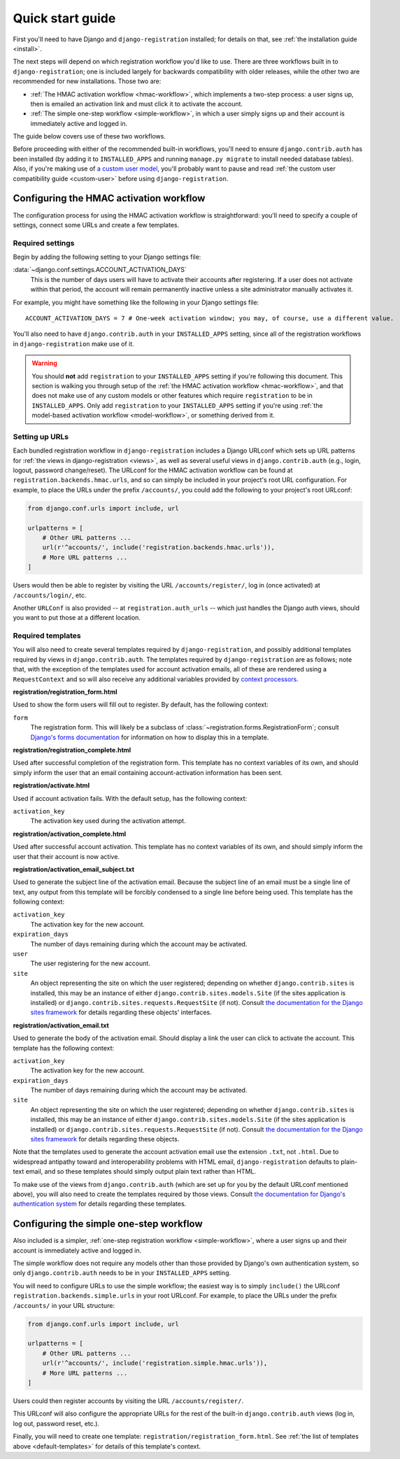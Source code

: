 .. _quickstart:

Quick start guide
=================

First you'll need to have Django and ``django-registration``
installed; for details on that, see :ref:`the installation guide
<install>`.

The next steps will depend on which registration workflow you'd like
to use. There are three workflows built in to ``django-registration``;
one is included largely for backwards compatibility with older
releases, while the other two are recommended for new
installations. Those two are:

* :ref:`The HMAC activation workflow <hmac-workflow>`, which
  implements a two-step process: a user signs up, then is emailed an
  activation link and must click it to activate the account.

* :ref:`The simple one-step workflow <simple-workflow>`, in which a
  user simply signs up and their account is immediately active and
  logged in.

The guide below covers use of these two workflows.

Before proceeding with either of the recommended built-in workflows,
you'll need to ensure ``django.contrib.auth`` has been installed (by
adding it to ``INSTALLED_APPS`` and running ``manage.py migrate`` to
install needed database tables). Also, if you're making use of `a
custom user model
<https://docs.djangoproject.com/en/stable/topics/auth/customizing/#substituting-a-custom-user-model>`_,
you'll probably want to pause and read :ref:`the custom user
compatibility guide <custom-user>` before using
``django-registration``.


Configuring the HMAC activation workflow
----------------------------------------

The configuration process for using the HMAC activation workflow is
straightforward: you'll need to specify a couple of settings, connect
some URLs and create a few templates.


Required settings
~~~~~~~~~~~~~~~~~

Begin by adding the following setting to your Django settings file:

:data:`~django.conf.settings.ACCOUNT_ACTIVATION_DAYS`
    This is the number of days users will have to activate their
    accounts after registering. If a user does not activate within
    that period, the account will remain permanently inactive unless a
    site administrator manually activates it.

For example, you might have something like the following in your
Django settings file::

    ACCOUNT_ACTIVATION_DAYS = 7 # One-week activation window; you may, of course, use a different value.

You'll also need to have ``django.contrib.auth`` in your
``INSTALLED_APPS`` setting, since all of the registration workflows in
``django-registration`` make use of it.

.. warning:: You should **not** add ``registration`` to your
   ``INSTALLED_APPS`` setting if you're following this document. This
   section is walking you through setup of the :ref:`the HMAC
   activation workflow <hmac-workflow>`, and that does not make use of
   any custom models or other features which require ``registration``
   to be in ``INSTALLED_APPS``. Only add ``registration`` to your
   ``INSTALLED_APPS`` setting if you're using :ref:`the model-based
   activation workflow <model-workflow>`, or something derived from
   it.


Setting up URLs
~~~~~~~~~~~~~~~

Each bundled registration workflow in ``django-registration`` includes
a Django URLconf which sets up URL patterns for :ref:`the views in
django-registration <views>`, as well as several useful views in
``django.contrib.auth`` (e.g., login, logout, password
change/reset). The URLconf for the HMAC activation workflow can be
found at ``registration.backends.hmac.urls``, and so can simply be
included in your project's root URL configuration. For example, to
place the URLs under the prefix ``/accounts/``, you could add the
following to your project's root URLconf:

.. code-block:: python

   from django.conf.urls import include, url

   urlpatterns = [
       # Other URL patterns ...
       url(r'^accounts/', include('registration.backends.hmac.urls')),
       # More URL patterns ...
   ]

Users would then be able to register by visiting the URL
``/accounts/register/``, log in (once activated) at
``/accounts/login/``, etc.

Another ``URLConf`` is also provided -- at ``registration.auth_urls``
-- which just handles the Django auth views, should you want to put
those at a different location.


.. _default-templates:

Required templates
~~~~~~~~~~~~~~~~~~

You will also need to create several templates required by
``django-registration``, and possibly additional templates required by
views in ``django.contrib.auth``. The templates required by
``django-registration`` are as follows; note that, with the exception
of the templates used for account activation emails, all of these are
rendered using a ``RequestContext`` and so will also receive any
additional variables provided by `context processors
<https://docs.djangoproject.com/en/stable/ref/templates/api/#id1>`_.

**registration/registration_form.html**

Used to show the form users will fill out to register. By default, has
the following context:

``form``
    The registration form. This will likely be a subclass of
    :class:`~registration.forms.RegistrationForm`; consult `Django's
    forms documentation
    <https://docs.djangoproject.com/en/stable/topics/forms/>`_ for
    information on how to display this in a template.

**registration/registration_complete.html**

Used after successful completion of the registration form. This
template has no context variables of its own, and should simply inform
the user that an email containing account-activation information has
been sent.

**registration/activate.html**

Used if account activation fails. With the default setup, has the following context:

``activation_key``
    The activation key used during the activation attempt.

**registration/activation_complete.html**

Used after successful account activation. This template has no context
variables of its own, and should simply inform the user that their
account is now active.

**registration/activation_email_subject.txt**

Used to generate the subject line of the activation email. Because the
subject line of an email must be a single line of text, any output
from this template will be forcibly condensed to a single line before
being used. This template has the following context:

``activation_key``
    The activation key for the new account.

``expiration_days``
    The number of days remaining during which the account may be
    activated.

``user``
    The user registering for the new account.

``site``
    An object representing the site on which the user registered;
    depending on whether ``django.contrib.sites`` is installed, this
    may be an instance of either ``django.contrib.sites.models.Site``
    (if the sites application is installed) or
    ``django.contrib.sites.requests.RequestSite`` (if not). Consult
    `the documentation for the Django sites framework
    <https://docs.djangoproject.com/en/stable/ref/contrib/sites/>`_ for
    details regarding these objects' interfaces.

**registration/activation_email.txt**

Used to generate the body of the activation email. Should display a
link the user can click to activate the account. This template has the
following context:

``activation_key``
    The activation key for the new account.

``expiration_days``
    The number of days remaining during which the account may be
    activated.

``site``
    An object representing the site on which the user registered;
    depending on whether ``django.contrib.sites`` is installed, this
    may be an instance of either ``django.contrib.sites.models.Site``
    (if the sites application is installed) or
    ``django.contrib.sites.requests.RequestSite`` (if not). Consult
    `the documentation for the Django sites framework
    <https://docs.djangoproject.com/en/stable/ref/contrib/sites/>`_ for
    details regarding these objects.

Note that the templates used to generate the account activation email
use the extension ``.txt``, not ``.html``. Due to widespread antipathy
toward and interoperability problems with HTML email,
``django-registration`` defaults to plain-text email, and so these
templates should simply output plain text rather than HTML.

To make use of the views from ``django.contrib.auth`` (which are set
up for you by the default URLconf mentioned above), you will also need
to create the templates required by those views. Consult `the
documentation for Django's authentication system
<https://docs.djangoproject.com/en/stable/topics/auth/>`_ for details
regarding these templates.


Configuring the simple one-step workflow
--------------------------------------------

Also included is a simpler, :ref:`one-step registration workflow
<simple-workflow>`, where a user signs up and their account is
immediately active and logged in.

The simple workflow does not require any models other than those
provided by Django's own authentication system, so only
``django.contrib.auth`` needs to be in your ``INSTALLED_APPS``
setting.

You will need to configure URLs to use the simple workflow; the
easiest way is to simply ``include()`` the URLconf
``registration.backends.simple.urls`` in your root URLconf. For
example, to place the URLs under the prefix ``/accounts/`` in your URL
structure:

.. code-block:: python

   from django.conf.urls import include, url

   urlpatterns = [
       # Other URL patterns ...
       url(r'^accounts/', include('registration.simple.hmac.urls')),
       # More URL patterns ...
   ]

Users could then register accounts by visiting the URL
``/accounts/register/``.

This URLconf will also configure the appropriate URLs for the rest of
the built-in ``django.contrib.auth`` views (log in, log out, password
reset, etc.).

Finally, you will need to create one template:
``registration/registration_form.html``. See :ref:`the list of
templates above <default-templates>` for details of this template's
context.
